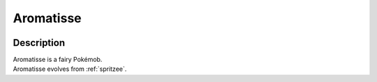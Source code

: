 .. _aromatisse:

Aromatisse
-----------

.. image:: ../../_images/pokemobs/gen_6/entity_icon/textures/aromatisse.png
    :width: 400
    :alt: Aromatisse
.. image:: ../../_images/pokemobs/gen_6/entity_icon/textures/aromatisses.png
    :width: 400
    :alt: Aromatisse


Description
============
| Aromatisse is a fairy Pokémob.
| Aromatisse evolves from :ref:`spritzee`.